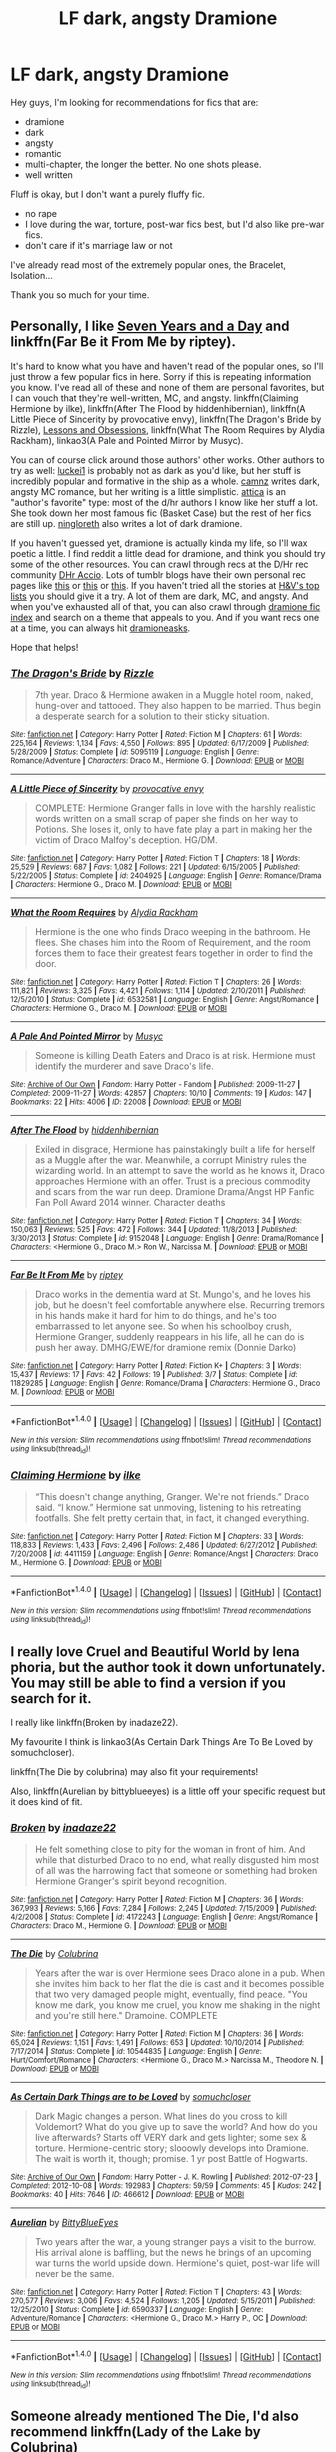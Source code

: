 #+TITLE: LF dark, angsty Dramione

* LF dark, angsty Dramione
:PROPERTIES:
:Score: 11
:DateUnix: 1477508006.0
:DateShort: 2016-Oct-26
:FlairText: Request
:END:
Hey guys, I'm looking for recommendations for fics that are:

- dramione
- dark
- angsty
- romantic
- multi-chapter, the longer the better. No one shots please.
- well written

Fluff is okay, but I don't want a purely fluffy fic.

- no rape
- I love during the war, torture, post-war fics best, but I'd also like pre-war fics.
- don't care if it's marriage law or not

I've already read most of the extremely popular ones, the Bracelet, Isolation...

Thank you so much for your time.


** Personally, I like [[http://dramione.org/viewstory.php?sid=1918][Seven Years and a Day]] and linkffn(Far Be it From Me by riptey).

It's hard to know what you have and haven't read of the popular ones, so I'll just throw a few popular fics in here. Sorry if this is repeating information you know. I've read all of these and none of them are personal favorites, but I can vouch that they're well-written, MC, and angsty. linkffn(Claiming Hermione by ilke), linkffn(After The Flood by hiddenhibernian), linkffn(A Little Piece of Sincerity by provocative envy), linkffn(The Dragon's Bride by Rizzle), [[http://dramione.org/viewstory.php?sid=117][Lessons and Obsessions]], linkffn(What The Room Requires by Alydia Rackham), linkao3(A Pale and Pointed Mirror by Musyc).

You can of course click around those authors' other works. Other authors to try as well: [[https://www.fanfiction.net/u/1084919/luckei1][luckei1]] is probably not as dark as you'd like, but her stuff is incredibly popular and formative in the ship as a whole. [[https://www.fanfiction.net/u/2121043/camnz][camnz]] writes dark, angsty MC romance, but her writing is a little simplistic. [[https://www.fanfiction.net/u/634912/attica][attica]] is an "author's favorite" type: most of the d/hr authors I know like her stuff a lot. She took down her most famous fic (Basket Case) but the rest of her fics are still up. [[https://archiveofourown.org/users/ningloreth][ningloreth]] also writes a lot of dark dramione.

If you haven't guessed yet, dramione is actually kinda my life, so I'll wax poetic a little. I find reddit a little dead for dramione, and think you should try some of the other resources. You can crawl through recs at the D/Hr rec community [[http://dhr.accio.nu][DHr Accio]]. Lots of tumblr blogs have their own personal rec pages like [[http://tomriddle.tk/post/118374196178/dramione-fic-recs-a-comprehensive-list][this]] or [[http://youknowyoushipdramionewhen.tumblr.com/recommendations][this]] or [[http://bex-chan.tumblr.com/fanfictionsrecs][this]]. If you haven't tried all the stories at [[http://dramione.org/toplists.php?list=favstories][H&V's top lists]] you should give it a try. A lot of them are dark, MC, and angsty. And when you've exhausted all of that, you can also crawl through [[http://dramioneficindex.tumblr.com][dramione fic index]] and search on a theme that appeals to you. And if you want recs one at a time, you can always hit [[https://dramioneasks.tumblr.com][dramioneasks]].

Hope that helps!
:PROPERTIES:
:Author: lyuibei
:Score: 4
:DateUnix: 1477529359.0
:DateShort: 2016-Oct-27
:END:

*** [[http://www.fanfiction.net/s/5095119/1/][*/The Dragon's Bride/*]] by [[https://www.fanfiction.net/u/767700/Rizzle][/Rizzle/]]

#+begin_quote
  7th year. Draco & Hermione awaken in a Muggle hotel room, naked, hung-over and tattooed. They also happen to be married. Thus begin a desperate search for a solution to their sticky situation.
#+end_quote

^{/Site/: [[http://www.fanfiction.net/][fanfiction.net]] *|* /Category/: Harry Potter *|* /Rated/: Fiction M *|* /Chapters/: 61 *|* /Words/: 225,164 *|* /Reviews/: 1,134 *|* /Favs/: 4,550 *|* /Follows/: 895 *|* /Updated/: 6/17/2009 *|* /Published/: 5/28/2009 *|* /Status/: Complete *|* /id/: 5095119 *|* /Language/: English *|* /Genre/: Romance/Adventure *|* /Characters/: Draco M., Hermione G. *|* /Download/: [[http://www.ff2ebook.com/old/ffn-bot/index.php?id=5095119&source=ff&filetype=epub][EPUB]] or [[http://www.ff2ebook.com/old/ffn-bot/index.php?id=5095119&source=ff&filetype=mobi][MOBI]]}

--------------

[[http://www.fanfiction.net/s/2404925/1/][*/A Little Piece of Sincerity/*]] by [[https://www.fanfiction.net/u/816609/provocative-envy][/provocative envy/]]

#+begin_quote
  COMPLETE: Hermione Granger falls in love with the harshly realistic words written on a small scrap of paper she finds on her way to Potions. She loses it, only to have fate play a part in making her the victim of Draco Malfoy's deception. HG/DM.
#+end_quote

^{/Site/: [[http://www.fanfiction.net/][fanfiction.net]] *|* /Category/: Harry Potter *|* /Rated/: Fiction T *|* /Chapters/: 18 *|* /Words/: 25,529 *|* /Reviews/: 687 *|* /Favs/: 1,082 *|* /Follows/: 221 *|* /Updated/: 6/15/2005 *|* /Published/: 5/22/2005 *|* /Status/: Complete *|* /id/: 2404925 *|* /Language/: English *|* /Genre/: Romance/Drama *|* /Characters/: Hermione G., Draco M. *|* /Download/: [[http://www.ff2ebook.com/old/ffn-bot/index.php?id=2404925&source=ff&filetype=epub][EPUB]] or [[http://www.ff2ebook.com/old/ffn-bot/index.php?id=2404925&source=ff&filetype=mobi][MOBI]]}

--------------

[[http://www.fanfiction.net/s/6532581/1/][*/What the Room Requires/*]] by [[https://www.fanfiction.net/u/1419259/Alydia-Rackham][/Alydia Rackham/]]

#+begin_quote
  Hermione is the one who finds Draco weeping in the bathroom. He flees. She chases him into the Room of Requirement, and the room forces them to face their greatest fears together in order to find the door.
#+end_quote

^{/Site/: [[http://www.fanfiction.net/][fanfiction.net]] *|* /Category/: Harry Potter *|* /Rated/: Fiction T *|* /Chapters/: 26 *|* /Words/: 111,821 *|* /Reviews/: 3,325 *|* /Favs/: 4,421 *|* /Follows/: 1,114 *|* /Updated/: 2/10/2011 *|* /Published/: 12/5/2010 *|* /Status/: Complete *|* /id/: 6532581 *|* /Language/: English *|* /Genre/: Angst/Romance *|* /Characters/: Hermione G., Draco M. *|* /Download/: [[http://www.ff2ebook.com/old/ffn-bot/index.php?id=6532581&source=ff&filetype=epub][EPUB]] or [[http://www.ff2ebook.com/old/ffn-bot/index.php?id=6532581&source=ff&filetype=mobi][MOBI]]}

--------------

[[http://archiveofourown.org/works/22008][*/A Pale And Pointed Mirror/*]] by [[http://www.archiveofourown.org/users/Musyc/pseuds/Musyc][/Musyc/]]

#+begin_quote
  Someone is killing Death Eaters and Draco is at risk. Hermione must identify the murderer and save Draco's life.
#+end_quote

^{/Site/: [[http://www.archiveofourown.org/][Archive of Our Own]] *|* /Fandom/: Harry Potter - Fandom *|* /Published/: 2009-11-27 *|* /Completed/: 2009-11-27 *|* /Words/: 42857 *|* /Chapters/: 10/10 *|* /Comments/: 19 *|* /Kudos/: 147 *|* /Bookmarks/: 22 *|* /Hits/: 4006 *|* /ID/: 22008 *|* /Download/: [[http://archiveofourown.org/downloads/Mu/Musyc/22008/A%20Pale%20And%20Pointed%20Mirror.epub?updated_at=1387559249][EPUB]] or [[http://archiveofourown.org/downloads/Mu/Musyc/22008/A%20Pale%20And%20Pointed%20Mirror.mobi?updated_at=1387559249][MOBI]]}

--------------

[[http://www.fanfiction.net/s/9152048/1/][*/After The Flood/*]] by [[https://www.fanfiction.net/u/2341966/hiddenhibernian][/hiddenhibernian/]]

#+begin_quote
  Exiled in disgrace, Hermione has painstakingly built a life for herself as a Muggle after the war. Meanwhile, a corrupt Ministry rules the wizarding world. In an attempt to save the world as he knows it, Draco approaches Hermione with an offer. Trust is a precious commodity and scars from the war run deep. Dramione Drama/Angst HP Fanfic Fan Poll Award 2014 winner. Character deaths
#+end_quote

^{/Site/: [[http://www.fanfiction.net/][fanfiction.net]] *|* /Category/: Harry Potter *|* /Rated/: Fiction T *|* /Chapters/: 34 *|* /Words/: 150,063 *|* /Reviews/: 525 *|* /Favs/: 472 *|* /Follows/: 344 *|* /Updated/: 11/8/2013 *|* /Published/: 3/30/2013 *|* /Status/: Complete *|* /id/: 9152048 *|* /Language/: English *|* /Genre/: Drama/Romance *|* /Characters/: <Hermione G., Draco M.> Ron W., Narcissa M. *|* /Download/: [[http://www.ff2ebook.com/old/ffn-bot/index.php?id=9152048&source=ff&filetype=epub][EPUB]] or [[http://www.ff2ebook.com/old/ffn-bot/index.php?id=9152048&source=ff&filetype=mobi][MOBI]]}

--------------

[[http://www.fanfiction.net/s/11829285/1/][*/Far Be It From Me/*]] by [[https://www.fanfiction.net/u/1956216/riptey][/riptey/]]

#+begin_quote
  Draco works in the dementia ward at St. Mungo's, and he loves his job, but he doesn't feel comfortable anywhere else. Recurring tremors in his hands make it hard for him to do things, and he's too embarrassed to let anyone see. So when his schoolboy crush, Hermione Granger, suddenly reappears in his life, all he can do is push her away. DMHG/EWE/for dramione remix (Donnie Darko)
#+end_quote

^{/Site/: [[http://www.fanfiction.net/][fanfiction.net]] *|* /Category/: Harry Potter *|* /Rated/: Fiction K+ *|* /Chapters/: 3 *|* /Words/: 15,437 *|* /Reviews/: 17 *|* /Favs/: 42 *|* /Follows/: 19 *|* /Published/: 3/7 *|* /Status/: Complete *|* /id/: 11829285 *|* /Language/: English *|* /Genre/: Romance/Drama *|* /Characters/: Hermione G., Draco M. *|* /Download/: [[http://www.ff2ebook.com/old/ffn-bot/index.php?id=11829285&source=ff&filetype=epub][EPUB]] or [[http://www.ff2ebook.com/old/ffn-bot/index.php?id=11829285&source=ff&filetype=mobi][MOBI]]}

--------------

*FanfictionBot*^{1.4.0} *|* [[[https://github.com/tusing/reddit-ffn-bot/wiki/Usage][Usage]]] | [[[https://github.com/tusing/reddit-ffn-bot/wiki/Changelog][Changelog]]] | [[[https://github.com/tusing/reddit-ffn-bot/issues/][Issues]]] | [[[https://github.com/tusing/reddit-ffn-bot/][GitHub]]] | [[[https://www.reddit.com/message/compose?to=tusing][Contact]]]

^{/New in this version: Slim recommendations using/ ffnbot!slim! /Thread recommendations using/ linksub(thread_id)!}
:PROPERTIES:
:Author: FanfictionBot
:Score: 1
:DateUnix: 1477529696.0
:DateShort: 2016-Oct-27
:END:


*** [[http://www.fanfiction.net/s/4411159/1/][*/Claiming Hermione/*]] by [[https://www.fanfiction.net/u/1639204/ilke][/ilke/]]

#+begin_quote
  “This doesn't change anything, Granger. We're not friends.” Draco said. “I know.” Hermione sat unmoving, listening to his retreating footfalls. She felt pretty certain that, in fact, it changed everything.
#+end_quote

^{/Site/: [[http://www.fanfiction.net/][fanfiction.net]] *|* /Category/: Harry Potter *|* /Rated/: Fiction M *|* /Chapters/: 33 *|* /Words/: 118,833 *|* /Reviews/: 1,433 *|* /Favs/: 2,496 *|* /Follows/: 2,486 *|* /Updated/: 6/27/2012 *|* /Published/: 7/20/2008 *|* /id/: 4411159 *|* /Language/: English *|* /Genre/: Romance/Angst *|* /Characters/: Draco M., Hermione G. *|* /Download/: [[http://www.ff2ebook.com/old/ffn-bot/index.php?id=4411159&source=ff&filetype=epub][EPUB]] or [[http://www.ff2ebook.com/old/ffn-bot/index.php?id=4411159&source=ff&filetype=mobi][MOBI]]}

--------------

*FanfictionBot*^{1.4.0} *|* [[[https://github.com/tusing/reddit-ffn-bot/wiki/Usage][Usage]]] | [[[https://github.com/tusing/reddit-ffn-bot/wiki/Changelog][Changelog]]] | [[[https://github.com/tusing/reddit-ffn-bot/issues/][Issues]]] | [[[https://github.com/tusing/reddit-ffn-bot/][GitHub]]] | [[[https://www.reddit.com/message/compose?to=tusing][Contact]]]

^{/New in this version: Slim recommendations using/ ffnbot!slim! /Thread recommendations using/ linksub(thread_id)!}
:PROPERTIES:
:Author: FanfictionBot
:Score: 1
:DateUnix: 1477529700.0
:DateShort: 2016-Oct-27
:END:


** I really love Cruel and Beautiful World by lena phoria, but the author took it down unfortunately. You may still be able to find a version if you search for it.

I really like linkffn(Broken by inadaze22).

My favourite I think is linkao3(As Certain Dark Things Are To Be Loved by somuchcloser).

linkffn(The Die by colubrina) may also fit your requirements!

Also, linkffn(Aurelian by bittyblueeyes) is a little off your specific request but it does kind of fit.
:PROPERTIES:
:Author: knittingyogi
:Score: 3
:DateUnix: 1477515209.0
:DateShort: 2016-Oct-27
:END:

*** [[http://www.fanfiction.net/s/4172243/1/][*/Broken/*]] by [[https://www.fanfiction.net/u/1394384/inadaze22][/inadaze22/]]

#+begin_quote
  He felt something close to pity for the woman in front of him. And while that disturbed Draco to no end, what really disgusted him most of all was the harrowing fact that someone or something had broken Hermione Granger's spirit beyond recognition.
#+end_quote

^{/Site/: [[http://www.fanfiction.net/][fanfiction.net]] *|* /Category/: Harry Potter *|* /Rated/: Fiction M *|* /Chapters/: 36 *|* /Words/: 367,993 *|* /Reviews/: 5,166 *|* /Favs/: 7,284 *|* /Follows/: 2,245 *|* /Updated/: 7/15/2009 *|* /Published/: 4/2/2008 *|* /Status/: Complete *|* /id/: 4172243 *|* /Language/: English *|* /Genre/: Angst/Romance *|* /Characters/: Draco M., Hermione G. *|* /Download/: [[http://www.ff2ebook.com/old/ffn-bot/index.php?id=4172243&source=ff&filetype=epub][EPUB]] or [[http://www.ff2ebook.com/old/ffn-bot/index.php?id=4172243&source=ff&filetype=mobi][MOBI]]}

--------------

[[http://www.fanfiction.net/s/10544835/1/][*/The Die/*]] by [[https://www.fanfiction.net/u/4314892/Colubrina][/Colubrina/]]

#+begin_quote
  Years after the war is over Hermione sees Draco alone in a pub. When she invites him back to her flat the die is cast and it becomes possible that two very damaged people might, eventually, find peace. "You know me dark, you know me cruel, you know me shaking in the night and you're still here." Dramoine. COMPLETE
#+end_quote

^{/Site/: [[http://www.fanfiction.net/][fanfiction.net]] *|* /Category/: Harry Potter *|* /Rated/: Fiction M *|* /Chapters/: 36 *|* /Words/: 65,024 *|* /Reviews/: 1,151 *|* /Favs/: 1,491 *|* /Follows/: 653 *|* /Updated/: 10/10/2014 *|* /Published/: 7/17/2014 *|* /Status/: Complete *|* /id/: 10544835 *|* /Language/: English *|* /Genre/: Hurt/Comfort/Romance *|* /Characters/: <Hermione G., Draco M.> Narcissa M., Theodore N. *|* /Download/: [[http://www.ff2ebook.com/old/ffn-bot/index.php?id=10544835&source=ff&filetype=epub][EPUB]] or [[http://www.ff2ebook.com/old/ffn-bot/index.php?id=10544835&source=ff&filetype=mobi][MOBI]]}

--------------

[[http://archiveofourown.org/works/466612][*/As Certain Dark Things are to be Loved/*]] by [[http://www.archiveofourown.org/users/somuchcloser/pseuds/somuchcloser][/somuchcloser/]]

#+begin_quote
  Dark Magic changes a person. What lines do you cross to kill Voldemort? What do you give up to save the world? And how do you live afterwards? Starts off VERY dark and gets lighter; some sex & torture. Hermione-centric story; slooowly develops into Dramione. The wait is worth it, though; promise. 1 yr post Battle of Hogwarts.
#+end_quote

^{/Site/: [[http://www.archiveofourown.org/][Archive of Our Own]] *|* /Fandom/: Harry Potter - J. K. Rowling *|* /Published/: 2012-07-23 *|* /Completed/: 2012-10-08 *|* /Words/: 192983 *|* /Chapters/: 59/59 *|* /Comments/: 45 *|* /Kudos/: 242 *|* /Bookmarks/: 40 *|* /Hits/: 7646 *|* /ID/: 466612 *|* /Download/: [[http://archiveofourown.org/downloads/so/somuchcloser/466612/As%20Certain%20Dark%20Things%20are.epub?updated_at=1404103380][EPUB]] or [[http://archiveofourown.org/downloads/so/somuchcloser/466612/As%20Certain%20Dark%20Things%20are.mobi?updated_at=1404103380][MOBI]]}

--------------

[[http://www.fanfiction.net/s/6590337/1/][*/Aurelian/*]] by [[https://www.fanfiction.net/u/2038212/BittyBlueEyes][/BittyBlueEyes/]]

#+begin_quote
  Two years after the war, a young stranger pays a visit to the burrow. His arrival alone is baffling, but the news he brings of an upcoming war turns the world upside down. Hermione's quiet, post-war life will never be the same.
#+end_quote

^{/Site/: [[http://www.fanfiction.net/][fanfiction.net]] *|* /Category/: Harry Potter *|* /Rated/: Fiction T *|* /Chapters/: 43 *|* /Words/: 270,577 *|* /Reviews/: 3,006 *|* /Favs/: 4,524 *|* /Follows/: 1,205 *|* /Updated/: 5/15/2011 *|* /Published/: 12/25/2010 *|* /Status/: Complete *|* /id/: 6590337 *|* /Language/: English *|* /Genre/: Adventure/Romance *|* /Characters/: <Hermione G., Draco M.> Harry P., OC *|* /Download/: [[http://www.ff2ebook.com/old/ffn-bot/index.php?id=6590337&source=ff&filetype=epub][EPUB]] or [[http://www.ff2ebook.com/old/ffn-bot/index.php?id=6590337&source=ff&filetype=mobi][MOBI]]}

--------------

*FanfictionBot*^{1.4.0} *|* [[[https://github.com/tusing/reddit-ffn-bot/wiki/Usage][Usage]]] | [[[https://github.com/tusing/reddit-ffn-bot/wiki/Changelog][Changelog]]] | [[[https://github.com/tusing/reddit-ffn-bot/issues/][Issues]]] | [[[https://github.com/tusing/reddit-ffn-bot/][GitHub]]] | [[[https://www.reddit.com/message/compose?to=tusing][Contact]]]

^{/New in this version: Slim recommendations using/ ffnbot!slim! /Thread recommendations using/ linksub(thread_id)!}
:PROPERTIES:
:Author: FanfictionBot
:Score: 1
:DateUnix: 1477515255.0
:DateShort: 2016-Oct-27
:END:


** Someone already mentioned The Die, I'd also recommend linkffn(Lady of the Lake by Colubrina)
:PROPERTIES:
:Author: raseyasriem
:Score: 3
:DateUnix: 1477533422.0
:DateShort: 2016-Oct-27
:END:

*** [[http://www.fanfiction.net/s/10654712/1/][*/Lady of the Lake/*]] by [[https://www.fanfiction.net/u/4314892/Colubrina][/Colubrina/]]

#+begin_quote
  Hermione and Draco team up after the war to overthrow the Order and take over wizarding Britain. "I don't even especially mind belonging to you most of the time," he closes his eyes and just breathes for a bit, savoring not being in pain. Finally he adds, "Just... try to take better care of your toys." Dark Dramione. COMPLETE
#+end_quote

^{/Site/: [[http://www.fanfiction.net/][fanfiction.net]] *|* /Category/: Harry Potter *|* /Rated/: Fiction M *|* /Chapters/: 50 *|* /Words/: 183,830 *|* /Reviews/: 3,252 *|* /Favs/: 2,674 *|* /Follows/: 1,740 *|* /Updated/: 6/7/2015 *|* /Published/: 8/29/2014 *|* /Status/: Complete *|* /id/: 10654712 *|* /Language/: English *|* /Genre/: Drama/Romance *|* /Characters/: <Hermione G., Draco M.> Theodore N., Blaise Z. *|* /Download/: [[http://www.ff2ebook.com/old/ffn-bot/index.php?id=10654712&source=ff&filetype=epub][EPUB]] or [[http://www.ff2ebook.com/old/ffn-bot/index.php?id=10654712&source=ff&filetype=mobi][MOBI]]}

--------------

*FanfictionBot*^{1.4.0} *|* [[[https://github.com/tusing/reddit-ffn-bot/wiki/Usage][Usage]]] | [[[https://github.com/tusing/reddit-ffn-bot/wiki/Changelog][Changelog]]] | [[[https://github.com/tusing/reddit-ffn-bot/issues/][Issues]]] | [[[https://github.com/tusing/reddit-ffn-bot/][GitHub]]] | [[[https://www.reddit.com/message/compose?to=tusing][Contact]]]

^{/New in this version: Slim recommendations using/ ffnbot!slim! /Thread recommendations using/ linksub(thread_id)!}
:PROPERTIES:
:Author: FanfictionBot
:Score: 1
:DateUnix: 1477533461.0
:DateShort: 2016-Oct-27
:END:


*** I like this story the most of Colubrina's works. I can totally believe that the Hermione in this story might be driven to the decisions she makes under the circumstances.
:PROPERTIES:
:Author: -shacklebolt-
:Score: 1
:DateUnix: 1477561492.0
:DateShort: 2016-Oct-27
:END:


** Have you read [[http://dramione.org/viewstory.php?sid=1][The Fallout]]? It's not my favorite, but a lot of people LOVE it and it exactly meets your request. It's a long, dark, angsty war fic.

To read it you have to make an account but it only takes a sec.
:PROPERTIES:
:Author: gotkate86
:Score: 2
:DateUnix: 1477508856.0
:DateShort: 2016-Oct-26
:END:

*** Good rec! In fact, I'd say most [[http://dramione.org/viewuser.php?uid=2][everythursday]] fics fit OP's request. A few highlights (judging from popularity on tumblr lol) are [[http://dramione.org/viewstory.php?sid=367][Parade of the Sun]] and [[http://dramione.org/viewstory.php?sid=1034][When the Bell Tolls]]. I've read Parade and The Fallout, and both of them are very long, angsty, and well-written. I'm not the biggest fan of her characterizations but most people would say that they're very IC, and a lot of people consider her Draco to die for.
:PROPERTIES:
:Author: lyuibei
:Score: 2
:DateUnix: 1477527220.0
:DateShort: 2016-Oct-27
:END:

**** I agree that her stuff is technically good writing and her characterizations are good. However, I didn't like the Fallout because it didnt feel like Harry Potter. The magic didn't feel like HP, the world didnt feel like HP (because it was largely the muggle world), and her way of numbering the days was disorienting. It pretty much just wasn't my taste, even though it is definitely an objectively good fic. Are her other things the same? Also, agree that her Draco is suuuuper hot.
:PROPERTIES:
:Author: gotkate86
:Score: 3
:DateUnix: 1477529028.0
:DateShort: 2016-Oct-27
:END:

***** Yah I gotcha---her Draco is super hot... and she writes sexual tension like no one else. I'm probably not the best person to ask because I was never quite sold on her stuff. (I like both her characterizations... but I don't especially like them together?? I feel like in her fics, Draco is often one step ahead of Hermione, and it just doesn't... fit with my head canon or w/e. The Fallout is probably the worst offender for this, though, and her other fics are a bit better.) If I were just starting out in the ship, I would probably love sage to death, but for some reason it took me a while to get to her stuff, and by then I was already old and set in my ways! lol.

But hmm. If you loved her characterizations, it might be worth it to crawl through her other stuff. She does a /lot/ of precise dating of scenes like she does in The Fallout, so watch for that. I think most of her other stuff is more HP-ish than The Fallout, especially Sugar Water, Finders, and When the Bell Tolls? So maybe start there... especially Finders since I think that doesn't have dated scenes.
:PROPERTIES:
:Author: lyuibei
:Score: 2
:DateUnix: 1477531273.0
:DateShort: 2016-Oct-27
:END:


** I laughed when I realized he needed to add "No rape"
:PROPERTIES:
:Author: Skeletickles
:Score: 2
:DateUnix: 1477533385.0
:DateShort: 2016-Oct-27
:END:
